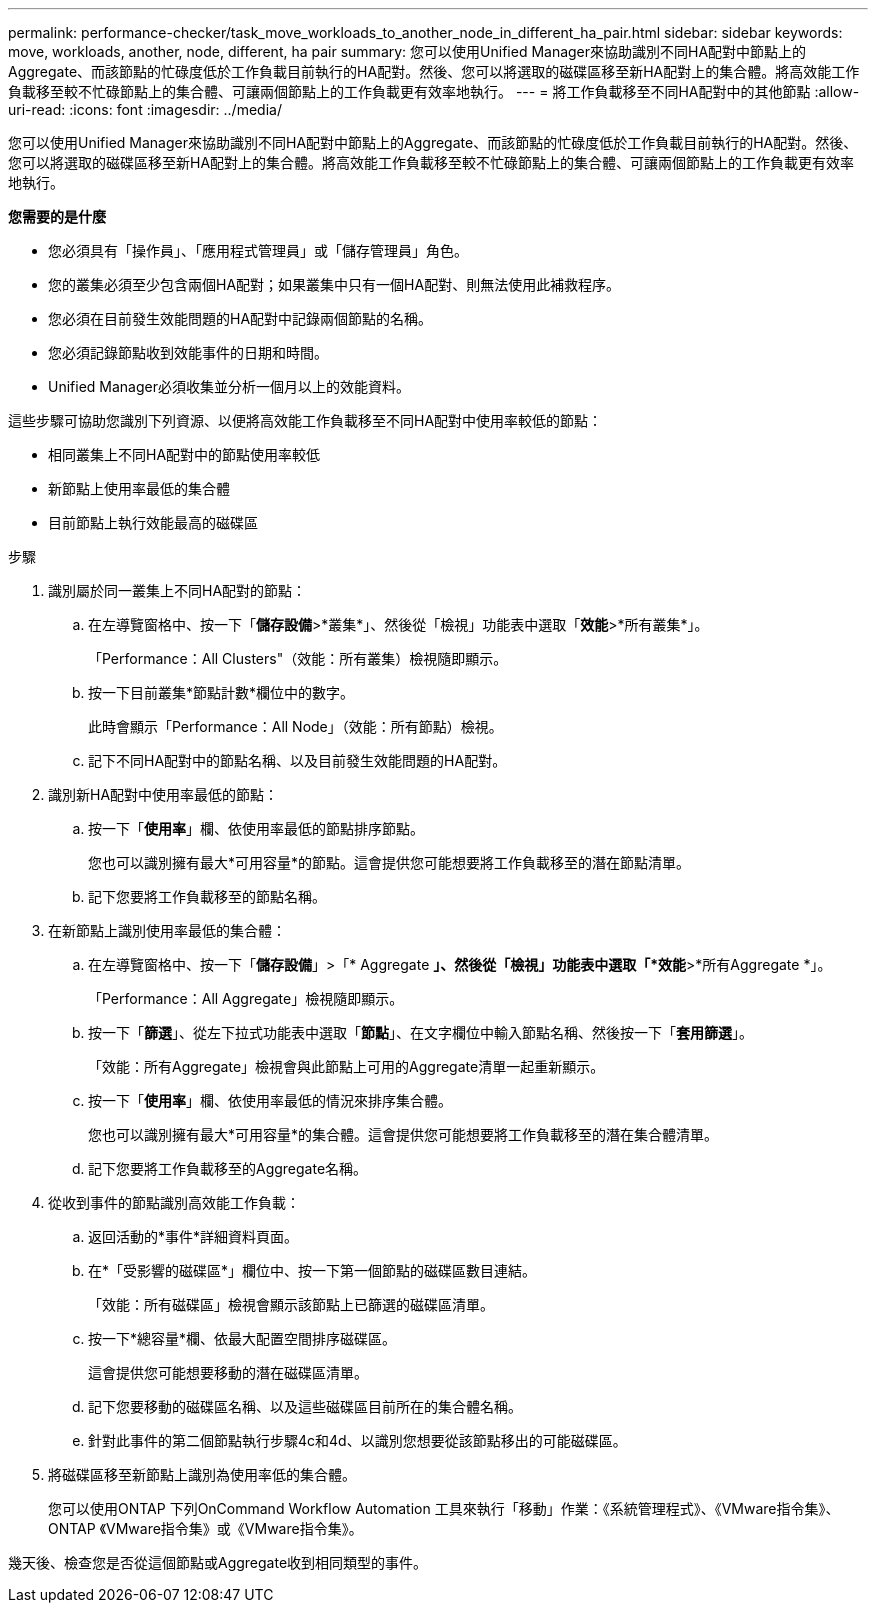 ---
permalink: performance-checker/task_move_workloads_to_another_node_in_different_ha_pair.html 
sidebar: sidebar 
keywords: move, workloads, another, node, different, ha pair 
summary: 您可以使用Unified Manager來協助識別不同HA配對中節點上的Aggregate、而該節點的忙碌度低於工作負載目前執行的HA配對。然後、您可以將選取的磁碟區移至新HA配對上的集合體。將高效能工作負載移至較不忙碌節點上的集合體、可讓兩個節點上的工作負載更有效率地執行。 
---
= 將工作負載移至不同HA配對中的其他節點
:allow-uri-read: 
:icons: font
:imagesdir: ../media/


[role="lead"]
您可以使用Unified Manager來協助識別不同HA配對中節點上的Aggregate、而該節點的忙碌度低於工作負載目前執行的HA配對。然後、您可以將選取的磁碟區移至新HA配對上的集合體。將高效能工作負載移至較不忙碌節點上的集合體、可讓兩個節點上的工作負載更有效率地執行。

*您需要的是什麼*

* 您必須具有「操作員」、「應用程式管理員」或「儲存管理員」角色。
* 您的叢集必須至少包含兩個HA配對；如果叢集中只有一個HA配對、則無法使用此補救程序。
* 您必須在目前發生效能問題的HA配對中記錄兩個節點的名稱。
* 您必須記錄節點收到效能事件的日期和時間。
* Unified Manager必須收集並分析一個月以上的效能資料。


這些步驟可協助您識別下列資源、以便將高效能工作負載移至不同HA配對中使用率較低的節點：

* 相同叢集上不同HA配對中的節點使用率較低
* 新節點上使用率最低的集合體
* 目前節點上執行效能最高的磁碟區


.步驟
. 識別屬於同一叢集上不同HA配對的節點：
+
.. 在左導覽窗格中、按一下「*儲存設備*>*叢集*」、然後從「檢視」功能表中選取「*效能*>*所有叢集*」。
+
「Performance：All Clusters"（效能：所有叢集）檢視隨即顯示。

.. 按一下目前叢集*節點計數*欄位中的數字。
+
此時會顯示「Performance：All Node」（效能：所有節點）檢視。

.. 記下不同HA配對中的節點名稱、以及目前發生效能問題的HA配對。


. 識別新HA配對中使用率最低的節點：
+
.. 按一下「*使用率*」欄、依使用率最低的節點排序節點。
+
您也可以識別擁有最大*可用容量*的節點。這會提供您可能想要將工作負載移至的潛在節點清單。

.. 記下您要將工作負載移至的節點名稱。


. 在新節點上識別使用率最低的集合體：
+
.. 在左導覽窗格中、按一下「*儲存設備*」>「* Aggregate *」、然後從「檢視」功能表中選取「*效能*>*所有Aggregate *」。
+
「Performance：All Aggregate」檢視隨即顯示。

.. 按一下「*篩選*」、從左下拉式功能表中選取「*節點*」、在文字欄位中輸入節點名稱、然後按一下「*套用篩選*」。
+
「效能：所有Aggregate」檢視會與此節點上可用的Aggregate清單一起重新顯示。

.. 按一下「*使用率*」欄、依使用率最低的情況來排序集合體。
+
您也可以識別擁有最大*可用容量*的集合體。這會提供您可能想要將工作負載移至的潛在集合體清單。

.. 記下您要將工作負載移至的Aggregate名稱。


. 從收到事件的節點識別高效能工作負載：
+
.. 返回活動的*事件*詳細資料頁面。
.. 在*「受影響的磁碟區*」欄位中、按一下第一個節點的磁碟區數目連結。
+
「效能：所有磁碟區」檢視會顯示該節點上已篩選的磁碟區清單。

.. 按一下*總容量*欄、依最大配置空間排序磁碟區。
+
這會提供您可能想要移動的潛在磁碟區清單。

.. 記下您要移動的磁碟區名稱、以及這些磁碟區目前所在的集合體名稱。
.. 針對此事件的第二個節點執行步驟4c和4d、以識別您想要從該節點移出的可能磁碟區。


. 將磁碟區移至新節點上識別為使用率低的集合體。
+
您可以使用ONTAP 下列OnCommand Workflow Automation 工具來執行「移動」作業：《系統管理程式》、《VMware指令集》、ONTAP 《VMware指令集》或《VMware指令集》。



幾天後、檢查您是否從這個節點或Aggregate收到相同類型的事件。

